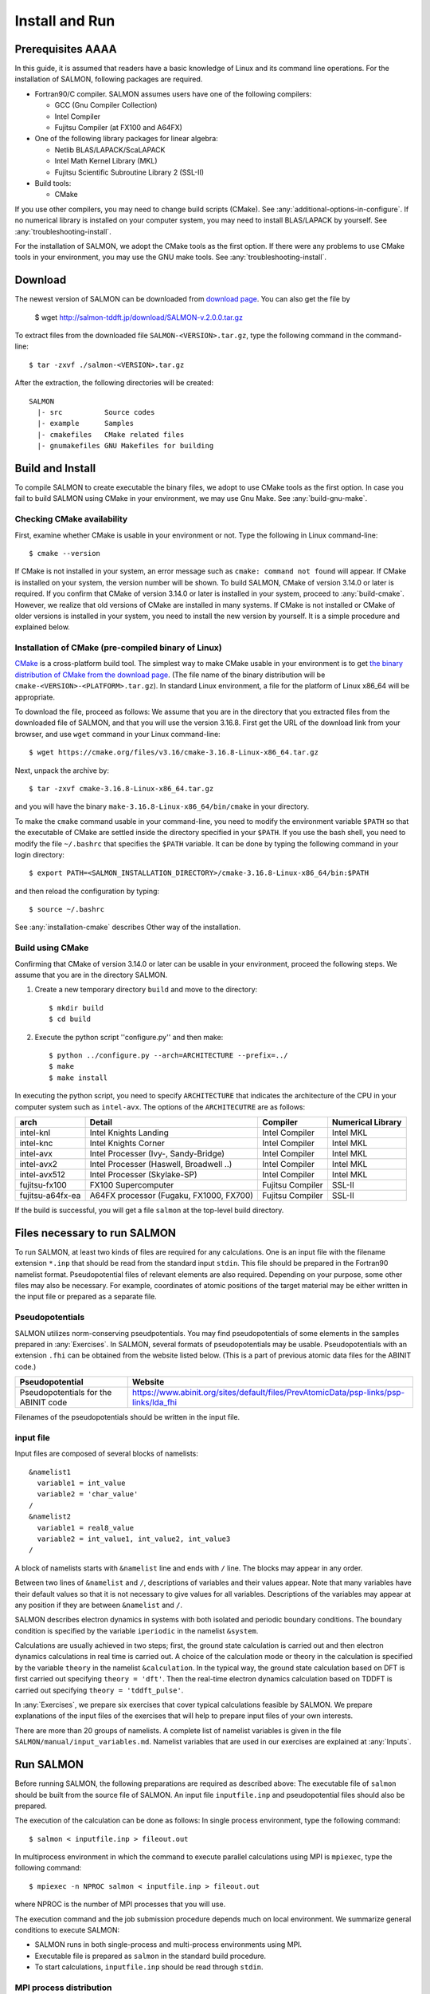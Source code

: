 .. _install-and-run:

Install and Run
================

Prerequisites AAAA
----------------

In this guide, it is assumed that readers have a basic knowledge of Linux and its command line operations.
For the installation of SALMON, following packages are required.

- Fortran90/C compiler. SALMON assumes users have one of the following compilers:

  - GCC (Gnu Compiler Collection)
  - Intel Compiler
  - Fujitsu Compiler (at FX100 and A64FX)

- One of the following library packages for linear algebra:

  - Netlib BLAS/LAPACK/ScaLAPACK
  - Intel Math Kernel Library (MKL)
  - Fujitsu Scientific Subroutine Library 2 (SSL-II)

- Build tools:

  - CMake

If you use other compilers, you may need to change build scripts (CMake). See :any:`additional-options-in-configure`.
If no numerical library is installed on your computer system, you may need to install BLAS/LAPACK by yourself.
See :any:`troubleshooting-install`.

For the installation of SALMON, we adopt the CMake tools as the first option.
If there were any problems to use CMake tools in your environment, you may use the GNU make tools.
See :any:`troubleshooting-install`.

Download
-----------------

The newest version of SALMON can be downloaded from `download page <http://salmon-tddft.jp/download.html>`__.
You can also get the file by

  $ wget http://salmon-tddft.jp/download/SALMON-v.2.0.0.tar.gz

To extract files from the downloaded file ``SALMON-<VERSION>.tar.gz``, type the following command in the command-line::

  $ tar -zxvf ./salmon-<VERSION>.tar.gz

After the extraction, the following directories will be created::

  SALMON
    |- src          Source codes
    |- example      Samples
    |- cmakefiles   CMake related files
    |- gnumakefiles GNU Makefiles for building


Build and Install
------------------

To compile SALMON to create executable the binary files, we adopt to use CMake tools as the first option.
In case you fail to build SALMON using CMake in your environment, we may use Gnu Make. See :any:`build-gnu-make`.


Checking CMake availability
~~~~~~~~~~~~~~~~~~~~~~~~~~~~~

First, examine whether CMake is usable in your environment or not.
Type the following in Linux command-line::

    $ cmake --version

If CMake is not installed in your system, an error message such as ``cmake: command not found`` will appear.
If CMake is installed on your system, the version number will be shown.
To build SALMON, CMake of version 3.14.0 or later is required.
If you confirm that CMake of version 3.14.0 or later is installed in your system, proceed to :any:`build-cmake`.
However, we realize that old versions of CMake are installed in many systems.
If CMake is not installed or CMake of older versions is installed in your system, you need to install the new version by yourself.
It is a simple procedure and explained below.


Installation of CMake (pre-compiled binary of Linux)
~~~~~~~~~~~~~~~~~~~~~~~~~~~~~~~~~~~~~~~~~~~~~~~~~~~~

`CMake <https://cmake.org/>`_ is a cross-platform build tool.
The simplest way to make CMake usable in your environment is to get `the binary distribution of CMake from the download page <https://cmake.org/download/>`_. (The file name of the binary distribution will be ``cmake-<VERSION>-<PLATFORM>.tar.gz``). In standard Linux environment, a file for the platform of Linux x86_64 will be appropriate.

To download the file, proceed as follows: We assume that you are in the directory that you extracted files from the downloaded file of SALMON,
and that you will use the version 3.16.8. First get the URL of the download link from your browser, and use ``wget`` command in your Linux command-line::

    $ wget https://cmake.org/files/v3.16/cmake-3.16.8-Linux-x86_64.tar.gz

Next, unpack the archive by::

    $ tar -zxvf cmake-3.16.8-Linux-x86_64.tar.gz

and you will have the binary ``make-3.16.8-Linux-x86_64/bin/cmake`` in your directory.

To make the ``cmake`` command usable in your command-line, you need to modify the environment variable ``$PATH`` so that the executable of CMake are settled inside the directory specified in your ``$PATH``.
If you use the bash shell, you need to modify the file ``~/.bashrc`` that specifies the ``$PATH`` variable. It can be done by typing the following command in your login directory::

    $ export PATH=<SALMON_INSTALLATION_DIRECTORY>/cmake-3.16.8-Linux-x86_64/bin:$PATH

and then reload the configuration by typing::

    $ source ~/.bashrc

See :any:`installation-cmake` describes Other way of the installation.


.. _build-cmake:

Build using CMake
~~~~~~~~~~~~~~~~~~~~~~~~~~~~~~~~~

Confirming that CMake of version 3.14.0 or later can be usable in your environment, proceed the following steps.
We assume that you are in the directory SALMON.

1. Create a new temporary directory ``build`` and move to the directory::

    $ mkdir build
    $ cd build


2. Execute the python script ''configure.py'' and then make::

    $ python ../configure.py --arch=ARCHITECTURE --prefix=../
    $ make
    $ make install


In executing the python script, you need to specify ``ARCHITECTURE`` that indicates the architecture of the CPU in your computer system such as ``intel-avx``. The options of the ``ARCHITECUTRE`` are as follows:

================  =======================================  ================  =================
arch              Detail                                   Compiler          Numerical Library
================  =======================================  ================  =================
intel-knl         Intel Knights Landing                    Intel Compiler    Intel MKL
intel-knc         Intel Knights Corner                     Intel Compiler    Intel MKL
intel-avx         Intel Processer (Ivy-, Sandy-Bridge)     Intel Compiler    Intel MKL
intel-avx2        Intel Processer (Haswell, Broadwell ..)  Intel Compiler    Intel MKL
intel-avx512      Intel Processer (Skylake-SP)             Intel Compiler    Intel MKL
fujitsu-fx100     FX100 Supercomputer                      Fujitsu Compiler  SSL-II
fujitsu-a64fx-ea  A64FX processor (Fugaku, FX1000, FX700)  Fujitsu Compiler  SSL-II
================  =======================================  ================  =================

If the build is successful, you will get a file ``salmon`` at the top-level build directory.


Files necessary to run SALMON
------------------------------------

To run SALMON, at least two kinds of files are required for any calculations.
One is an input file with the filename extension ``*.inp`` that should be read from the standard input ``stdin``.
This file should be prepared in the Fortran90 namelist format.
Pseudopotential files of relevant elements are also required.
Depending on your purpose, some other files may also be necessary.
For example, coordinates of atomic positions of the target material may be either written in the input file or prepared as a separate file.


Pseudopotentials
~~~~~~~~~~~~~~~~~~~~~~~~~~~~~

SALMON utilizes norm-conserving pseudpotentials.
You may find pseudopotentials of some elements in the samples prepared in :any:`Exercises`.
In SALMON, several formats of pseudopotentials may be usable.
Pseudopotentials with an extension ``.fhi`` can be obtained from the website listed below.
(This is a part of previous atomic data files for the ABINIT code.)

====================================  =====================================================================================
Pseudopotential                       Website
====================================  =====================================================================================
Pseudopotentials for the ABINIT code  https://www.abinit.org/sites/default/files/PrevAtomicData/psp-links/psp-links/lda_fhi
====================================  =====================================================================================

Filenames of the pseudopotentials should be written in the input file.


input file
~~~~~~~~~~~~~~~~~~~~~~~~~~~~~~~~

Input files are composed of several blocks of namelists::

   &namelist1
     variable1 = int_value
     variable2 = 'char_value'
   /
   &namelist2
     variable1 = real8_value
     variable2 = int_value1, int_value2, int_value3
   /

A block of namelists starts with ``&namelist`` line and ends with ``/`` line.
The blocks may appear in any order.

Between two lines of ``&namelist`` and ``/``, descriptions of variables and their values appear.
Note that many variables have their default values so that it is not necessary to give values for all variables.
Descriptions of the variables may appear at any position if they are between ``&namelist`` and ``/``.

SALMON describes electron dynamics in systems with both isolated and periodic boundary conditions.
The boundary condition is specified by the variable ``iperiodic`` in the namelist ``&system``.

Calculations are usually achieved in two steps; first, the ground state calculation is carried out and then electron dynamics calculations in real time is carried out. A choice of the calculation mode or theory in the calculation is specified by the variable ``theory`` in the namelist ``&calculation``.
In the typical way, the ground state calculation based on DFT is first carried out specifying ``theory = 'dft'``.
Then the real-time electron dynamics calculation based on TDDFT is carried out specifying ``theory = 'tddft_pulse'``.

In :any:`Exercises`, we prepare six exercises that cover typical calculations feasible by SALMON.
We prepare explanations of the input files of the exercises that will help to prepare input files of your own interests.

There are more than 20 groups of namelists. A complete list of namelist variables is given in the file ``SALMON/manual/input_variables.md``.
Namelist variables that are used in our exercises are explained at :any:`Inputs`.


Run SALMON
-----------------------------------

Before running SALMON, the following preparations are required as described above: The executable file of ``salmon`` should be built from the source file of SALMON. An input file ``inputfile.inp`` and pseudopotential files should also be prepared.

The execution of the calculation can be done as follows: In single process environment, type the following command::

    $ salmon < inputfile.inp > fileout.out

In multiprocess environment in which the command to execute parallel calculations using MPI is ``mpiexec``, type the following command::

    $ mpiexec -n NPROC salmon < inputfile.inp > fileout.out

where NPROC is the number of MPI processes that you will use.

The execution command and the job submission procedure depends much on local environment. We summarize general conditions to execute SALMON:

- SALMON runs in both single-process and multi-process environments using MPI.
- Executable file is prepared as ``salmon`` in the standard build procedure.
- To start calculations, ``inputfile.inp`` should be read through ``stdin``.


MPI process distribution
~~~~~~~~~~~~~~~~~~~~~~~~~~~~~~~~

SALMON provides three variables to determine the process distribution/allocation.

- ``nproc_k``
- ``nproc_ob``
- ``nproc_rgrid(3)``

In SALMON, the process distribution is determined automatically as default.
However, in many situations, an explicit assignment of the process distribution
will provide a better performance than the default setting.

We recommend to distribute the processes as follows,

If you use k-points ( the number of k-points is greater than 1) and the number of 
the real-space grid (``num_rgrid``) is not very large (about 16^3):

  - First, assign many processes to ``nproc_k``.
  - Then, assign the remaining processes to ``nproc_ob``.
  - Not dividing the spatial grid,  ``nproc_rgrid = 1, 1, 1``.
 
Else:

  - First, assign the processes to ``nproc_ob``.
  - Then, assign the remaining processes to ``nproc_rgrid``.

    - If real-space grid size (``num_rgrid(1:3) = al(1:3) / dl(1:3)``) is equal to or larger than about 64^3, 
    you should find a balanced distribution between ``nproc_rgrid`` and ``nproc_ob``.


.. _for_large_scale_simulation:

Tips for large-scale calculation
-----------------------------------

We explain below some tips that will be useful to improve performance when you carry out 
large scale simulations using world top-level supercomputers.
Therefore, the following contents will only be useful only for limited users.

Improve the performance of the eigenvalues solver
~~~~~~~~~~~~~~~~~~~~~~~~~~~~~~~~

In DFT calculations of large systems, subspace diagonalization becomes the performance bottleneck
in the entire calculation. Therefore, it is important to use a parallel eigenvalues solver.
In SALMON, a LAPACK routine without parallelization is used for the diagonalization as default.
As parallelized solvers, ScaLAPACK and EigenExa are usable.
To use them, it is necessary to rebuild SALMON enabling ScaLAPACK/EigenExa.
You can find the instruction in :any:`install-and-run`.

To execute SALMON using ScaLAPACK/EigenExa, either ``yn_scalapack = 'y'`` or ``yn_eigenexa = 'y'`` should be 
included in the inputfile::

  &parallel
    yn_scalapack = 'y'         ! use ScaLAPACK for diagonalization
    !yn_eigenexa  = 'y'        ! use EigenExa
    yn_scalapack_red_mem = 'y' ! to reduce the memory consumption
  /

ScaLAPACK/EigenExa solves the eigenvalue problem with ``nproc_ob`` process distribution.
If ``nproc_ob = 1``, ScaLAPACK/EigenExa will perform in the same way as the LAPACK library.

Improve the performance of Hartree solver
~~~~~~~~~~~~~~~~~~~~~~~~~~~~~~~~

For periodic systems, a Fourier transformation is used to solve the Poisson equation (to calculate the Hartree potential).
In SALMON, a simple Fourier transformation without Fast Fourier Transformation (FFT) is used as default.
In SALMON, a parallelized FFT routine, FFTE, is usable and works efficiently for large systems.
In using FFTE, the following conditions should be satisfied::

  num_rgrid(1) mod nproc_rgrid(2) = 0
  num_rgrid(2) mod nproc_rgrid(2) = 0
  num_rgrid(2) mod nproc_rgrid(3) = 0
  num_rgrid(3) mod nproc_rgrid(3) = 0

  In addition, the prime factors for the number of real-space grid of each direction (num_rgrid(1:3)) must be a combination of 2, 3 or 5.


To use FFTE, ``yn_ffte = 'y'`` should be included in the input file::

  &parallel
    yn_ffte = 'y'
  /

Improve IO performance (write/read wavefunction)
~~~~~~~~~~~~~~~~~~~~~~~~~~~~~~~~

Almost all supercomputer systems provide distributed filesystems such as Lustre.
Distributed filesystems are equipped with a meta-data server (MDS) and an object-storage server (OST).
The OST stores real user data files, and the MDS stores the address of the user date files in the OST.
When accessing to the data files in the OST, the process send a query about the OST address to MDS.
Then, a network contention may occur in the query process.

In most implementations of the filesystem, the MDS that replies to the query is determined by the directory structure.
For a calculation in which k-point is not used, 
``method_wf_distributor`` and ``nblock_wf_distribute`` are prepared to reduce the network contention::

  &control
    method_wf_distributor = 'slice' ! every orbital function is stored as a single file.
    nblock_wf_distribute  = 32      ! files of 32 orbital functions are stored in one directory.
  /

Improve the communication performance for mesh-torus network system
~~~~~~~~~~~~~~~~~~~~~~~~~~~~~~~~

Large-scale supercomputers often adopt a mesh-torus network system such as Cray dragon-fly and Fujitsu Tofu to achieve
high scalability with relatively low cost. 
In SALMON, a special MPI process distribution (communicator creation rule) is prepared to improve the performance 
in large-scale mesh-torus network systems.

Currently, we provide the communicator creation rule for "Supercomputer Fugaku", 
which is developed by RIKEN R-CCS and Fujitsu limited.
Fugaku is equipped with a 6-D mesh-torus network which is called "Tofu-D". 
Users may control it as a 3-D logical network.
SALMON utilizes 5-D array (wavefunction(x, y, z, orbital, k-point)) as a domain for parallelization.
We create a map that connects the 3-D network to the 5-D array distribution.

We introduce the following variables and conditons to assign the 3-D mesh-torus network to the 5-D array distribution::

  PW           = nproc_ob * nproc_k
  (PX, PY, PZ) = nproc_rgrid
  PPN          = '# of process per node' (we recommend the value 4 in Fugaku)
  
  Requested process shape: (PX, PY, PZ, PW)
  Tofu-D network    shape: (TX, TY, TZ)
  Actual process    shape: (TX * PPN, TY, TZ)

  if (process_allocation == 'grid_sequential'):
    PW  = PW1 * PW2 * PW3
    PW1 = (TX * PPN) / PX
    PW2 = TY         / PY
    PW3 = TZ         / PZ
    TX  = (PX * PW1) / PPN
    TY  = PY * PW2
    TZ  = PZ * PW3

  else if (process_allocation == 'orbital_sequential'):
    PX  = PX1 * PX2 * PX3
    PX1 = (TX * PPN) / PW
    PX2 = TY         / PY
    PX3 = TZ         / PZ
    TX  = (PW * PX1) / PPN
    TY  = PY * PX2
    TZ  = PZ * PX3

From these conditions, you can determine the suitable process distribution and the Tofu-D network shape (compute node shape).
``process_allocation`` input variable controls the order of the process distribution.
It indicates which communications should be executed in closer processes.

- ``process_allocation = 'grid_sequential'``

  - ``(PX, PY, PZ, PW)``, ``nproc_rgrid`` major ordering
  - improves ``nproc_rgrid`` related communication performance
  - communicator: ``s_parallel_info::icomm_r, icomm_x, icomm_y, icomm_z, icomm_xy``
  - suitable ``theory``: ``'dft'`` and ``'dft_md'``

- ``process_allocation = 'orbital_sequential'``

  - ``(PW, PY, PZ, PX)``, ``nproc_ob`` major ordering
  - improves ``nproc_ob`` related communication performance
  - communicator: ``s_parallel_info::icomm_o and icomm_ko``
  - suitable ``theory``: ``'tddft_response', 'tddft_pulse', 'single_scale_maxwell_tddft'`` and ``'multi_scale_maxwell_tddft'``


.. _troubleshooting-install:

Troubleshooting of the Installation Process
-------------------------------------------

.. _installation-cmake:

Installation of CMake
~~~~~~~~~~~~~~~~~~~~~

The `CMake <https://cmake.org/>`_ is a cross-platform build tool. In order to build the
SALMON from the source code, the CMake of version 3.14.0 or later is
required. You may install it following one of the three instructions
below.


Installation by package manager
^^^^^^^^^^^^^^^^^^^^^^^^^^^^^^^

If your system has a built-in package manager, you may conveniently
install the CMake tools as below:

**Debian/Ubuntu Linux**

::

   sudo apt-get install cmake

**Fedora Linux/CentOS**

::

   sudo yum install cmake

**openSUSE Linux**

::

   sudo zypper install cmake


Installation from source code
^^^^^^^^^^^^^^^^^^^^^^^^^^^^^

You can get the source code distribution from the `download page <https://cmake.org/download/>`__. In
this time, we will use the cmake version 3.16.8 as an example. Download
the archive by ``wget`` comamnd and unpack it as below:

::

   wget https://cmake.org/files/v3.16/cmake-3.16.8.tar.gz
   tar -zxvf cmake-3.16.8.tar.gz

And, move to the unpacked directory and build.

::

    
   cd cmake-3.16.8
   ./configure --prefix=INSTALLATION_DIRECTORY
   make
   make install

(replace ``INSTALLATION_DIRECTORY`` to your installation directory.)

Next, to utilize the ``cmake`` command, it is required that the
executable are settled inside the directory specified in your ``$PATH``.
If you use the bash shell, edit ``~/.bashrc`` and append the line:

::

   export PATH=INSTALLATION_DIRECTORY/bin:$PATH

and reload the configuration:

::

   source ~/.bashrc


Appendix
------------

.. _additional-options-in-configure:

Additional options in configure.py script
~~~~~~~~~~~~~~~~~~~~~~~~~~~~~~~~~~~~~~~~~~~~~~~~~~~~~~~~~~~~~~

Manual specifications of compiler and environment variables
^^^^^^^^^^^^^^^^^^^^^^^^^^^^^^^^^^^^^^^^^^^^^^^^^^^^^^^^^^^^^^

In executing ``configure.py``, you may manually specify compiler and environment variables instead of specifying the architecture, for example::

    $ python ../configure.py FC=mpiifort CC=mpiicc FFLAGS="-xAVX" CFLAGS="-restrict -xAVX"

The list of options of ``configure.py`` can be found by::

    $ python ../configure.py --help

The major options are as follows:

=======================================  ===================================================
Commandline switch                       Detail
=======================================  ===================================================
-a ARCH, --arch=ARCH                     Target architecture
--enable-mpi, --disable-mpi              enable/disable MPI parallelization
--enable-scalapack, --disable-scalapack  enable/disable computations with ScaLAPACK library
--enable-eigenexa, --disable-eigenexa    enable/disable computations with RIKEN R-CCS EigenExa library
--enable-libxc, --disable-libxc          enable/disable computations with Libxc library
--with-lapack                            specified LAPACK/ScaLAPACK installed directory
--with-libxc                             specified Libxc installed directory
--debug                                  enable debug build
--release                                enable release build
FC, FFLAGS                               User-defined Fortran Compiler, and the compiler options
CC, CFLAGS                               User-defined C Compiler, and the compiler options
=======================================  ===================================================

In the build procedure by CMake, they search the following libraries.
If the libraries don't found in the path that is specified by environment variables, they will build the required libraries automatically.

- Netlib LAPACK (includes BLAS), and ScaLAPACK

    - We will download and build the Netlib libraries as the typical implementation.
    - http://www.netlib.org/lapack/
    - http://www.netlib.org/scalapack/

- Libxc

    - https://www.tddft.org/programs/libxc/

EigenExa will download and build automatically even if the library is installed to your machine.


Build for single process calculations
^^^^^^^^^^^^^^^^^^^^^^^^^^^^^^^^^^^^^^

When using the ``--arch`` option, MPI parallelization is enabled as default.
If you use a single processor machine, explicitly specify ``--disable-mpi`` in executing the python script::

    $ python ../configure.py --arch=<ARCHITECTURE> --disable-mpi


Build by user-specified compiler
^^^^^^^^^^^^^^^^^^^^^^^^^^^^^^^^^^^^^

If you want that specify the compiler, set the ``FC`` and ``CC`` flags in executing the python script::

    $ python ../configure.py FC=gfortran CC=gcc

When ``--arch`` option is not used, MPI parallelization is disabled as default.



.. _build-gnu-make:

Build using GNU Makefile
~~~~~~~~~~~~~~~~~~~~~~~~~~~~~~~~~

If CMake build fails in your environment, we recommend you to try to use Gnu Make for the build process.
First, enter the directory ``gnumakefiles``::

    $ cd SALMON/gnumakefiles

In the directory, ``Makefile`` files are prepared for several architectures:

- gnu-mpi
- intel-mpi
- gnu-without-mpi
- intel-without-mpi

``Makefile`` files with ``*-without-mpi`` indicate that they are for single processor environment.
Choose ``Makefile`` appropriate for your environment, and execute the make command::

    $ make -f Makefile.PLATFORM

If the make proceeds successful, a binary file is created in the directory ``SALMON/bin/``.


